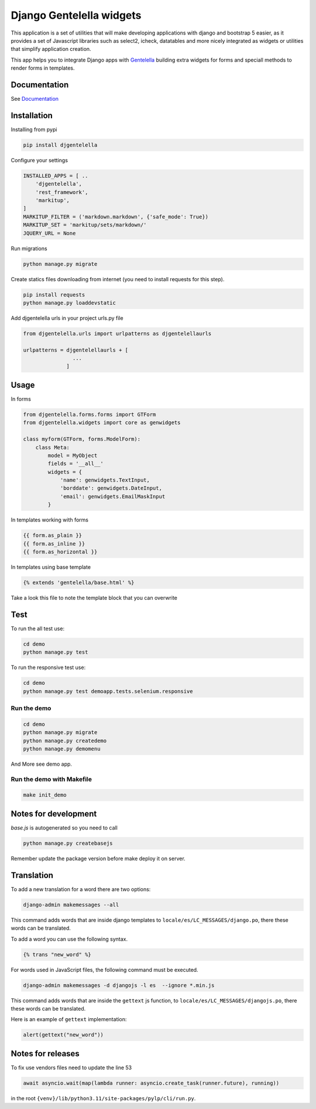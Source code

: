 Django Gentelella widgets
############################

.. image:: https://img.shields.io/readthedocs/django-gentelella-widgets?label=Read%20the%20Docs&logo=read%20the%20docs&logoColor=white
  :alt: Gentelella documentation

.. image:: https://img.shields.io/pypi/pyversions/django
  :alt: Gentelella supported python version

.. image:: https://github.com/Solvosoft/django-gentelella-widgets/actions/workflows/django.yml/badge.svg
  :alt: Gentelella test status



This application is a set of utilities that will make developing applications with django and bootstrap 5 easier, as it provides a set of Javascript libraries such as select2, icheck, datatables and more nicely integrated as widgets or utilities that simplify application creation.

This app helps you to integrate Django apps with `Gentelella <https://colorlib.com/polygon/gentelella/index.html>`_ building extra widgets for forms and speciall methods to render forms in templates.

.. image:: docs/source/_static/readme/logo.png
  :width: 200
  :alt: Gentelella Logo

Documentation
________________

See `Documentation <https://django-gentelella-widgets.readthedocs.io/>`_

Installation
________________

Installing from pypi


.. code:: bash

   pip install djgentelella


Configure your settings

.. code:: bash

    INSTALLED_APPS = [ ..
        'djgentelella',
        'rest_framework',
        'markitup',
    ]
    MARKITUP_FILTER = ('markdown.markdown', {'safe_mode': True})
    MARKITUP_SET = 'markitup/sets/markdown/'
    JQUERY_URL = None



Run migrations

.. code:: bash

    python manage.py migrate

Create statics files downloading from internet (you need to install requests for this step).

.. code:: bash

     pip install requests
     python manage.py loaddevstatic

Add djgentelella urls in your project urls.py file

.. code:: bash

    from djgentelella.urls import urlpatterns as djgentelellaurls

    urlpatterns = djgentelellaurls + [
                    ...
                  ]

Usage
_________


In forms

.. code:: python

    from djgentelella.forms.forms import GTForm
    from djgentelella.widgets import core as genwidgets

    class myform(GTForm, forms.ModelForm):
        class Meta:
            model = MyObject
            fields = '__all__'
            widgets = {
                'name': genwidgets.TextInput,
                'borddate': genwidgets.DateInput,
                'email': genwidgets.EmailMaskInput
            }

In templates working with forms

.. code:: html

     {{ form.as_plain }}
     {{ form.as_inline }}
     {{ form.as_horizontal }}

In templates using base template

.. code:: html

    {% extends 'gentelella/base.html' %}

Take a look this file to note the template block that you can overwrite

Test
__________

To run the all test use:

.. code:: bash

    cd demo
    python manage.py test


To run the responsive test use:

.. code:: bash

    cd demo
    python manage.py test demoapp.tests.selenium.responsive


Run the demo
---------------

.. code:: bash

    cd demo
    python manage.py migrate
    python manage.py createdemo
    python manage.py demomenu

And More see demo app.

Run the demo with Makefile
---------------
.. code:: bash

    make init_demo




Notes for development
____________________________

`base.js` is autogenerated so you need to call

.. code:: bash

    python manage.py createbasejs

Remember update the package version before make deploy it on server.

Translation
____________________________

To add a new translation for a word there are two options:

.. code:: bash

    django-admin makemessages --all

This command adds words that are inside django templates to ``locale/es/LC_MESSAGES/django.po``, there these words can be translated.

To add a word you can use the following syntax.

.. code:: html

    {% trans "new_word" %}

For words used in JavaScript files, the following command must be executed.

.. code:: bash

    django-admin makemessages -d djangojs -l es  --ignore *.min.js

This command adds words that are inside the ``gettext`` js function, to ``locale/es/LC_MESSAGES/djangojs.po``, there these words can be translated.

Here is an example of ``gettext`` implementation:

.. code:: js

    alert(gettext("new_word"))

Notes for releases
____________________________

To fix use vendors files need to update the line 53

.. code:: python

    await asyncio.wait(map(lambda runner: asyncio.create_task(runner.future), running))

in the root ``{venv}/lib/python3.11/site-packages/pylp/cli/run.py``.
